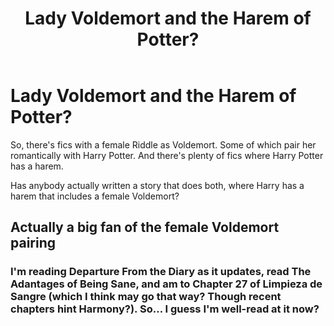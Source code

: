#+TITLE: Lady Voldemort and the Harem of Potter?

* Lady Voldemort and the Harem of Potter?
:PROPERTIES:
:Author: RealLifeH_sapiens
:Score: 2
:DateUnix: 1615311028.0
:DateShort: 2021-Mar-09
:FlairText: Request
:END:
So, there's fics with a female Riddle as Voldemort. Some of which pair her romantically with Harry Potter. And there's plenty of fics where Harry Potter has a harem.

Has anybody actually written a story that does both, where Harry has a harem that includes a female Voldemort?


** Actually a big fan of the female Voldemort pairing
:PROPERTIES:
:Author: adamc112
:Score: 2
:DateUnix: 1615317621.0
:DateShort: 2021-Mar-09
:END:

*** I'm reading Departure From the Diary as it updates, read The Adantages of Being Sane, and am to Chapter 27 of Limpieza de Sangre (which I think may go that way? Though recent chapters hint Harmony?). So... I guess I'm well-read at it now?
:PROPERTIES:
:Author: RealLifeH_sapiens
:Score: 2
:DateUnix: 1615333435.0
:DateShort: 2021-Mar-10
:END:
